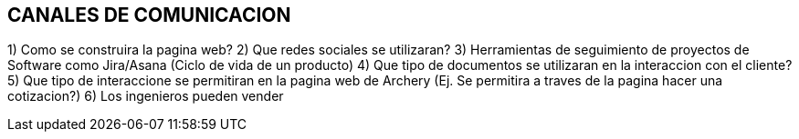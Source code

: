 ## CANALES DE COMUNICACION

1) Como se construira la pagina web?
2) Que redes sociales se utilizaran?
3) Herramientas de seguimiento de proyectos de Software como Jira/Asana (Ciclo de vida de un producto)
4) Que tipo de documentos se utilizaran en la interaccion con el cliente?
5) Que tipo de interaccione se permitiran en la pagina web de Archery (Ej. Se permitira a traves de la pagina hacer una cotizacion?)
6) Los ingenieros pueden vender